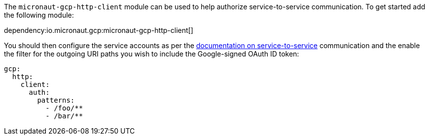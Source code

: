 The `micronaut-gcp-http-client` module can be used to help authorize service-to-service communication. To get started add the following module:

dependency:io.micronaut.gcp:micronaut-gcp-http-client[]

You should then configure the service accounts as per the https://cloud.google.com/run/docs/authenticating/service-to-service[documentation on service-to-service] communication and the enable the filter for the outgoing URI paths you wish to include the Google-signed OAuth ID token:

[source,yaml]
----
gcp:
  http:
    client:
      auth:
        patterns:
          - /foo/**
          - /bar/**
----